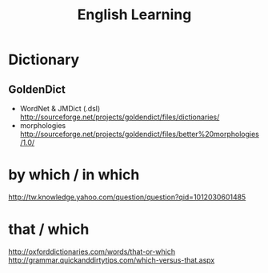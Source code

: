 #+TITLE: English Learning
#+OPTIONS:indent

* Dictionary

** GoldenDict
   
   - WordNet & JMDict (.dsl)
       http://sourceforge.net/projects/goldendict/files/dictionaries/
   - morphologies
       http://sourceforge.net/projects/goldendict/files/better%20morphologies/1.0/

* by which / in which
  http://tw.knowledge.yahoo.com/question/question?qid=1012030601485

* that / which
  http://oxforddictionaries.com/words/that-or-which
  http://grammar.quickanddirtytips.com/which-versus-that.aspx
